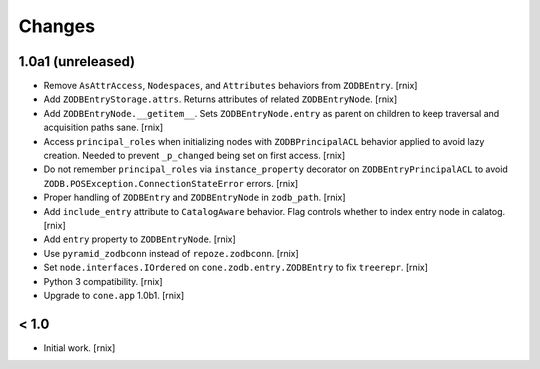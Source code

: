 
Changes
=======


1.0a1 (unreleased)
------------------

- Remove ``AsAttrAccess``, ``Nodespaces``, and ``Attributes`` behaviors from
  ``ZODBEntry``.
  [rnix]

- Add ``ZODBEntryStorage.attrs``. Returns attributes of related
  ``ZODBEntryNode``.
  [rnix]

- Add ``ZODBEntryNode.__getitem__``. Sets ``ZODBEntryNode.entry`` as parent
  on children to keep traversal and acquisition paths sane.
  [rnix]

- Access ``principal_roles`` when initializing nodes with ``ZODBPrincipalACL``
  behavior applied to avoid lazy creation. Needed to prevent ``_p_changed``
  being set on first access.
  [rnix]

- Do not remember ``principal_roles`` via ``instance_property`` decorator
  on ``ZODBEntryPrincipalACL`` to avoid ``ZODB.POSException.ConnectionStateError``
  errors.
  [rnix]

- Proper handling of ``ZODBEntry`` and ``ZODBEntryNode`` in ``zodb_path``.
  [rnix]

- Add ``include_entry`` attribute to ``CatalogAware`` behavior. Flag controls
  whether to index entry node in calatog.
  [rnix]

- Add ``entry`` property to ``ZODBEntryNode``.
  [rnix]

- Use ``pyramid_zodbconn`` instead of ``repoze.zodbconn``.
  [rnix]

- Set ``node.interfaces.IOrdered`` on ``cone.zodb.entry.ZODBEntry`` to fix
  ``treerepr``.
  [rnix]

- Python 3 compatibility.
  [rnix]

- Upgrade to ``cone.app`` 1.0b1.
  [rnix]


< 1.0
-----

- Initial work.
  [rnix]

